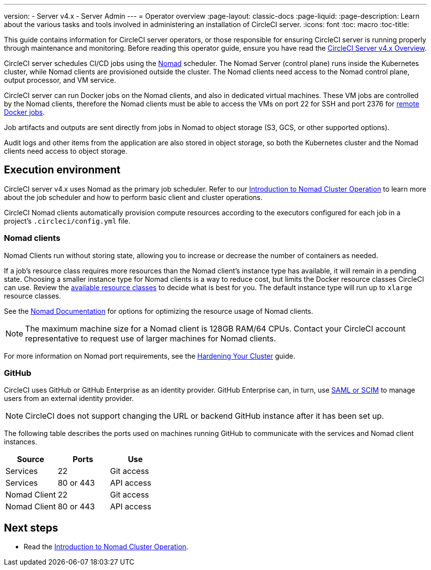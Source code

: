---
version:
- Server v4.x
- Server Admin
---
= Operator overview
:page-layout: classic-docs
:page-liquid:
:page-description: Learn about the various tasks and tools involved in administering an installation of CircleCI server.
:icons: font
:toc: macro
:toc-title:

This guide contains information for CircleCI server operators, or those responsible for ensuring CircleCI server is running properly through maintenance and monitoring. Before reading this operator guide, ensure you have read the xref:../overview/circleci-server-v4-overview#[CircleCI Server v4.x Overview].

CircleCI server schedules CI/CD jobs using the https://www.nomadproject.io/[Nomad] scheduler. The Nomad Server (control plane) runs inside the Kubernetes cluster, while Nomad clients are provisioned outside the cluster. The Nomad clients need access to the Nomad control plane, output processor,
and VM service.

CircleCI server can run Docker jobs on the Nomad clients, and also in dedicated virtual machines. These VM jobs are controlled by the Nomad clients, therefore the Nomad clients must be able to access the VMs on port 22 for SSH and port 2376 for xref:../../../configuration-reference#setupremotedocker[remote Docker jobs].

Job artifacts and outputs are sent directly from jobs in Nomad to object storage (S3, GCS, or other supported options).

Audit logs and other items from the application are also stored in object storage, so both the Kubernetes cluster and the Nomad clients need access to object storage.

[#execution-environment]
== Execution environment

CircleCI server v4.x uses Nomad as the primary job scheduler. Refer to our xref:introduction-to-nomad-cluster-operation#[Introduction to Nomad Cluster Operation] to learn more about the job scheduler and how to perform basic client and cluster operations.

CircleCI Nomad clients automatically provision compute resources according to the executors configured for each job in a project’s `.circleci/config.yml` file.

[#nomad-clients]
=== Nomad clients
Nomad Clients run without storing state, allowing you to increase or decrease the number of containers as needed.

If a job's resource class requires more resources than the Nomad client's instance type has available, it will remain in a pending state. Choosing a smaller instance type for Nomad clients is a way to reduce cost, but limits the Docker resource classes CircleCI can use. Review the https://circleci.com/docs/configuration-reference#resourceclass[available resource classes] to decide what is best for you. The default instance type will run up to `xlarge` resource classes.

See the https://www.nomadproject.io/docs/install/production/requirements#resources-ram-cpu-etc[Nomad Documentation] for options for optimizing the resource usage of Nomad clients.

NOTE: The maximum machine size for a Nomad client is 128GB RAM/64 CPUs. Contact your CircleCI account representative to request use of larger machines for Nomad clients.

For more information on Nomad port requirements, see the
https://circleci.com/docs/server/installation/hardening-your-cluster/[Hardening Your Cluster]
guide.

[#github]
=== GitHub
CircleCI uses GitHub or GitHub Enterprise as an identity provider. GitHub Enterprise can, in turn, use
https://docs.github.com/en/github-ae@latest/admin/authentication/about-identity-and-access-management-for-your-enterprise[SAML or SCIM]
to manage users from an external identity provider.

NOTE: CircleCI does not support changing the URL or backend GitHub instance after it has been set up.

The following table describes the ports used on machines running GitHub to communicate with the services and Nomad client instances.

[.table.table-striped]
[cols=3*, options="header", stripes=even]
|===
| Source
| Ports
| Use

| Services
| 22
| Git access

| Services
| 80 or 443
| API access

| Nomad Client
| 22
| Git access

| Nomad Client
| 80 or 443
| API access
|===

ifndef::pdf[]
[#next-steps]
== Next steps

* Read the <<introduction-to-nomad-cluster-operation#,Introduction to Nomad Cluster Operation>>.
endif::[]
